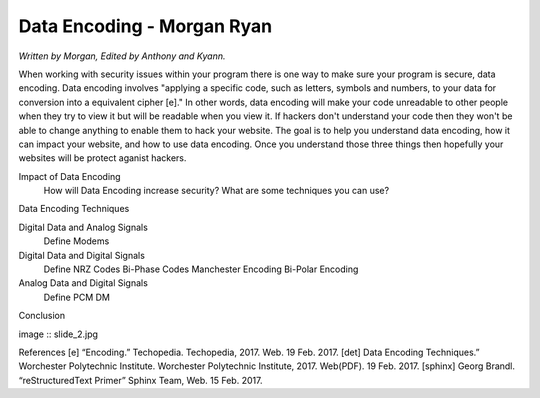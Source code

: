 Data Encoding - Morgan Ryan
=============

*Written by Morgan, Edited by Anthony and Kyann.*

When working with security issues within your program there is one way to make sure your program is secure, data encoding. Data encoding involves "applying a specific code, such as letters, symbols and numbers, to your data for conversion into a equivalent cipher [e]." In other words, data encoding will make your code unreadable to other people when they try to view it but will be readable when you view it. If hackers don't understand your code then they won't be able to change anything to enable them to hack your website. The goal is to help you understand data encoding, how it can impact your website, and how to use data encoding. Once you understand those three things then hopefully your websites will be protect aganist hackers.

Impact of Data Encoding
	How will Data Encoding increase security?
	What are some techniques you can use?
Data Encoding Techniques

Digital Data and Analog Signals
	Define
	Modems
Digital Data and Digital Signals
	Define
	NRZ Codes
	Bi-Phase Codes
	Manchester Encoding
	Bi-Polar Encoding
Analog Data and Digital Signals
	Define
	PCM
	DM
Conclusion

image :: slide_2.jpg
	
References
[e]	“Encoding.” Techopedia. Techopedia, 2017. Web. 19 Feb. 2017.
[det]	Data Encoding Techniques.” Worchester Polytechnic Institute. Worchester Polytechnic Institute, 2017. Web(PDF). 19 Feb. 2017.
[sphinx]	Georg Brandl. “reStructuredText Primer” Sphinx Team, Web. 15 Feb. 2017.
